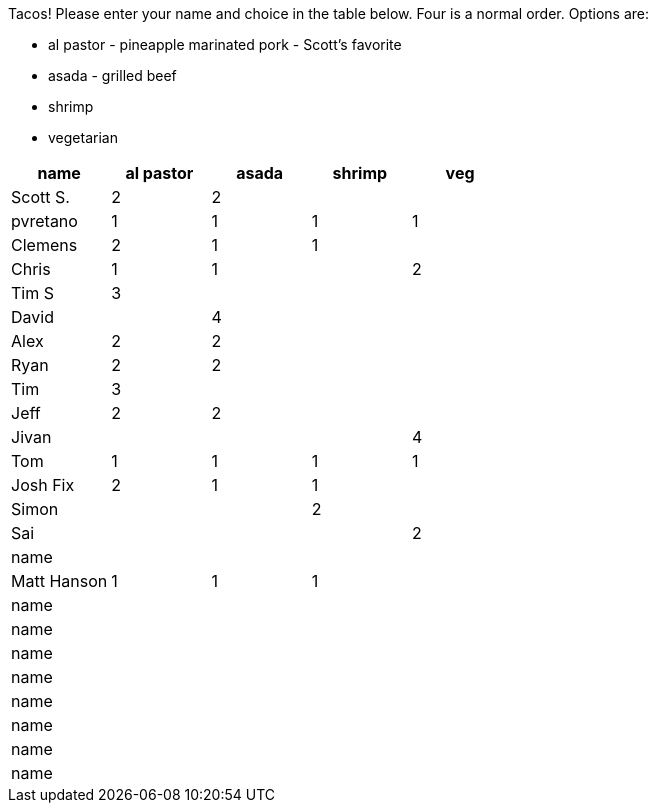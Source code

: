 Tacos! Please enter your name and choice in the table below. Four is a normal order. Options are:

* al pastor - pineapple marinated pork - Scott's favorite
* asada - grilled beef
* shrimp
* vegetarian

[options="header"]
|=============
|name|al pastor|asada|shrimp|veg
|Scott S.|2|2||
|pvretano|1|1|1|1
|Clemens|2|1|1|
|Chris|1|1||2
|Tim S|3|||
|David||4||
|Alex|2|2||
|Ryan|2|2||
|Tim|3|||
|Jeff|2|2||
|Jivan||||4
|Tom|1|1|1|1
|Josh Fix|2|1|1|
|Simon|||2|
|Sai||||2
|name||||
|Matt Hanson|1|1|1|
|name||||
|name||||
|name||||
|name||||
|name||||
|name||||
|name||||
|name||||
